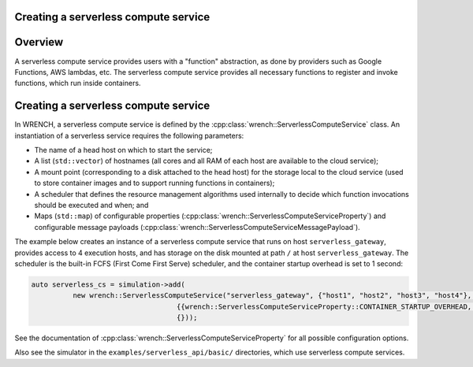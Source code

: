 .. _guide-101-serverless:

Creating a serverless compute service
=====================================

.. _guide-serverless-overview:

Overview
========

A serverless compute service provides
users with a "function" abstraction, as done by providers such as Google Functions, AWS lambdas, etc.
The serverless compute service provides all necessary functions to register and invoke functions, which run inside containers.

.. _guide-serverless-creating:

Creating a serverless compute service
=====================================

In WRENCH, a serverless compute service is defined by the
:cpp:class:`wrench::ServerlessComputeService` class. An instantiation of a serverless
service requires the following parameters:

-  The name of a head host on which to start the service;
-  A list (``std::vector``) of hostnames (all cores and all RAM of each
   host are available to the cloud service);
-  A mount point (corresponding to a disk attached to the head host) for the
   storage local to the cloud service (used to
   store container images and to support running functions in containers);
-  A scheduler that defines the resource management algorithms used internally
   to decide which function invocations should be executed and when; and
-  Maps (``std::map``) of configurable properties
   (:cpp:class:`wrench::ServerlessComputeServiceProperty`) and configurable message
   payloads (:cpp:class:`wrench::ServerlessComputeServiceMessagePayload`).

The example below creates an instance of a serverless compute service that runs on
host ``serverless_gateway``, provides access to 4 execution hosts, and has storage
on the disk mounted at path ``/`` at host
``serverless_gateway``. The scheduler is the built-in FCFS (First Come First Serve) scheduler, and
the container startup overhead is set to 1 second:

.. code:: cpp

   auto serverless_cs = simulation->add(
             new wrench::ServerlessComputeService("serverless_gateway", {"host1", "host2", "host3", "host4"}, "/",
                                      {{wrench::ServerlessComputeServiceProperty::CONTAINER_STARTUP_OVERHEAD, "1s"}},
                                      {}));

See the documentation of :cpp:class:`wrench::ServerlessComputeServiceProperty` for all possible
configuration options.

Also see the simulator in the ``examples/serverless_api/basic/``
directories, which use serverless compute services.
